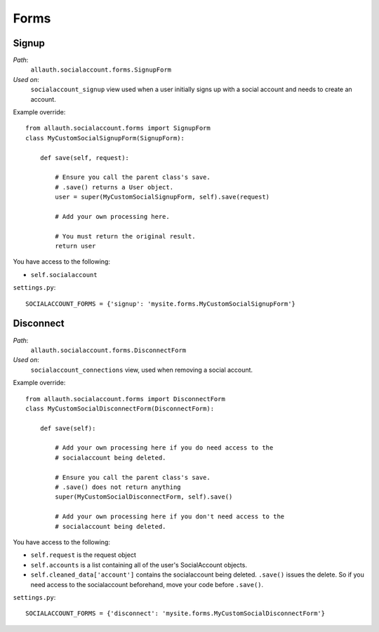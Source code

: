 Forms
=====

Signup
******

*Path*:
  ``allauth.socialaccount.forms.SignupForm``

*Used on*:
  ``socialaccount_signup`` view used when a user initially signs up
  with a social account and needs to create an account.

Example override::

    from allauth.socialaccount.forms import SignupForm
    class MyCustomSocialSignupForm(SignupForm):

        def save(self, request):

            # Ensure you call the parent class's save.
            # .save() returns a User object.
            user = super(MyCustomSocialSignupForm, self).save(request)

            # Add your own processing here.

            # You must return the original result.
            return user

You have access to the following:

- ``self.socialaccount``

``settings.py``::

    SOCIALACCOUNT_FORMS = {'signup': 'mysite.forms.MyCustomSocialSignupForm'}

Disconnect
**********

*Path*:
  ``allauth.socialaccount.forms.DisconnectForm``
*Used on*:
  ``socialaccount_connections`` view, used when removing a social account.

Example override::

    from allauth.socialaccount.forms import DisconnectForm
    class MyCustomSocialDisconnectForm(DisconnectForm):

        def save(self):

            # Add your own processing here if you do need access to the
            # socialaccount being deleted.

            # Ensure you call the parent class's save.
            # .save() does not return anything
            super(MyCustomSocialDisconnectForm, self).save()

            # Add your own processing here if you don't need access to the
            # socialaccount being deleted.

You have access to the following:

- ``self.request`` is the request object
- ``self.accounts`` is a list containing all of the user's SocialAccount objects.
- ``self.cleaned_data['account']`` contains the socialaccount being deleted. ``.save()``
  issues the delete. So if you need access to the socialaccount beforehand, move your
  code before ``.save()``.

``settings.py``::

    SOCIALACCOUNT_FORMS = {'disconnect': 'mysite.forms.MyCustomSocialDisconnectForm'}
